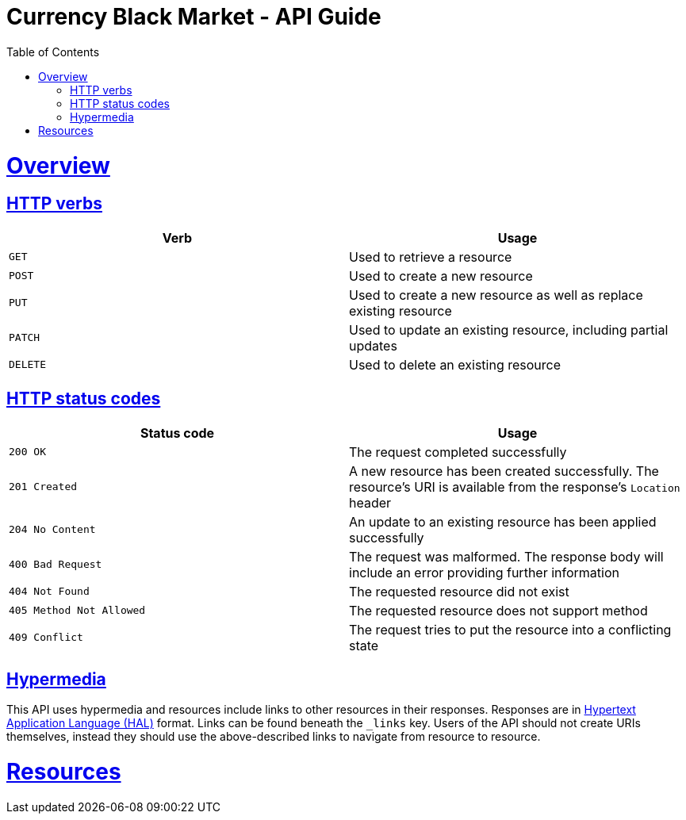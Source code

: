 = Currency Black Market - API Guide
:doctype: book
:toc:
:sectanchors:
:sectlinks:
:toclevels: 4

[[overview]]
= Overview

[[overview-http-verbs]]
== HTTP verbs

|===
| Verb | Usage

| `GET`
| Used to retrieve a resource

| `POST`
| Used to create a new resource

| `PUT`
| Used to create a new resource as well as replace existing resource

| `PATCH`
| Used to update an existing resource, including partial updates

| `DELETE`
| Used to delete an existing resource
|===

[[overview-http-status-codes]]
== HTTP status codes

|===
| Status code | Usage

| `200 OK`
| The request completed successfully

| `201 Created`
| A new resource has been created successfully. The resource's URI is available from the response's
`Location` header

| `204 No Content`
| An update to an existing resource has been applied successfully

| `400 Bad Request`
| The request was malformed. The response body will include an error providing further information

| `404 Not Found`
| The requested resource did not exist

| `405 Method Not Allowed`
| The requested resource does not support method

| `409 Conflict`
| The request tries to put the resource into a conflicting state
|===

[[overview-hypermedia]]
== Hypermedia

This API uses hypermedia and resources include links to other resources in their
responses. Responses are in http://stateless.co/hal_specification.html[Hypertext Application
Language (HAL)] format. Links can be found beneath the `_links` key. Users of the API should
not create URIs themselves, instead they should use the above-described links to navigate
from resource to resource.

[[resources]]
= Resources
